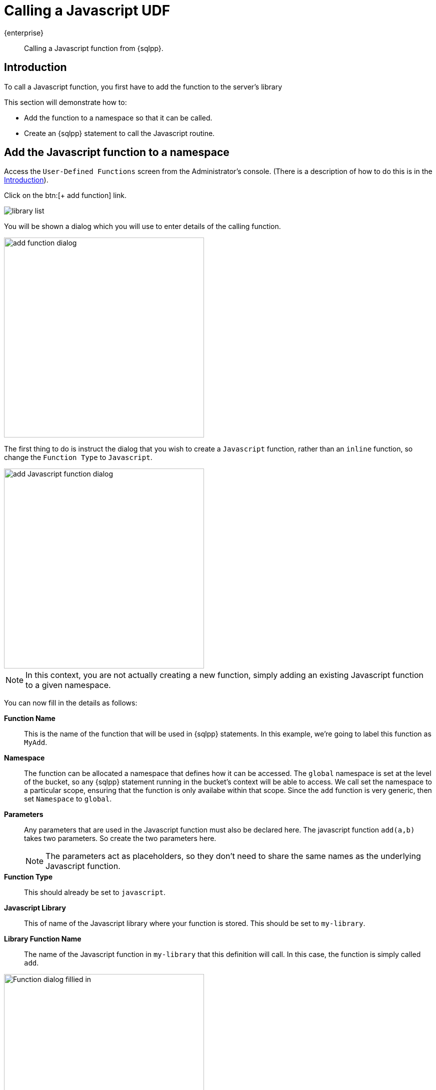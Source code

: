 = Calling a Javascript UDF
:description: Calling a Javascript function from {sqlpp}.
:page-pagination: 
:page-topic-type: guide
:page-toclevels: 2

[.edition]#{enterprise}#
[abstract]
{description}

== Introduction

To call a Javascript function, you first have to add the function to the server's library

This section will demonstrate how to:
 
 * Add the function to a namespace so that it can be called.
 * Create an {sqlpp} statement to call the Javascript routine.
 
== Add the Javascript function to a namespace
 
 
Access the `User-Defined Functions` screen from the Administrator's console. 
(There is a description of how to do this is in the xref:javascript-udfs/creating-javascript-udf.adoc#introduction-create-javascript-library[Introduction]).

Click on the btn:[{plus} add function] link.

image::javascript-udfs/my-library-list.png[alt="library list"]

You will be shown a dialog which you will use to enter details of the calling function. 

image::javascript-udfs/add-function-dialog.png[ ,400]

The first thing to do is instruct the dialog that you wish to create a `Javascript` function, rather than an `inline` function, so change the `Function Type` to `Javascript`.

image::javascript-udfs/add-javascript-function-dialog.png[ ,400, alt="add Javascript function dialog"]

NOTE: In this context, you are not actually creating a new function, simply adding an existing Javascript function to a given namespace.

You can now fill in the details as follows:
{empty} +

*Function Name*:: This is the name of the function that will be used in {sqlpp} statements.
In this example, we're going to label this function as `MyAdd`.

*Namespace*:: The function can be allocated a namespace that defines how it can be accessed. 
The `global` namespace is set at the level of the bucket, so any {sqlpp} statement running in the bucket's context will be able to access. 
We call set the namespace to a particular scope, ensuring that the function is only availabe within that scope.
Since the `add` function is very generic, then set `Namespace` to `global`. 

*Parameters*:: Any parameters that are used in the Javascript function must also be declared here.
The javascript function `add(a,b)` takes two parameters. So create the two parameters here.
+
NOTE: The parameters act as placeholders, so they don't need to share the same names as the underlying Javascript function.

*Function Type*:: This should already be set to `javascript`. 

*Javascript Library*:: This of name of the Javascript library where your function is stored. This should be set to `my-library`.

*Library Function Name*:: The name of the Javascript function in `my-library` that this definition will call. In this case, the function is simply called `add`.

image::javascript-udfs/add-javascript-function-filled-dialog.png[ ,400, alt="Function dialog fillied in"]

Now press the btn:[Save Function] button to save the definition.

NOTE: In the background, The dialog will use the gathered information to generate and execute an {sqlpp} xref:n1ql:n1ql-language-reference/createfunction.adoc[`CREATE FUNCTION`] call to generate the function definition.

The new definition should now appear in the library list.

image::javascript-udfs/library-list-with-sqlpp-caller.png[alt="library list with completed user-defined function"]

== Calling the Javascript function

The Javascript function behaves like a standard {sqlpp} function, so can be called in any {sqlpp} statement.

Let's return to the Query Workbench and build a simple {sqlpp} statement that adds two numbers together.

Click on menu:Workbench[] to access the Query Editor.

image::javascript-udfs/workbench-menu-item.png[alt="select Workbench menu item"]

The window will switch to the Query Editor.

Enter the following statement in the editor

[source, n1ql]
----
SELECT MyAdd(22)
----

image::javascript-udfs/add-statement-in-editor.png[ ,450, alt="adding statement to query editor"]

////
TODO: Ask Bin Le about this context stuff.
 and also mention the parameters setting dialog
////

You should also set the `context` to `unset` so that we can run the query under the global context.

image::javascript-udfs/setting-context.png[alt="setting the context to unset"]

Now press the btn:[Execute] button to run the statement.

The statement will, making a call to the Javascript function, which will return the following result:

[source, javascript]
----
[
  {
    "$1": 4
  }
]
----

As you can see, the statement returns the result wrapped in a `json` object.

